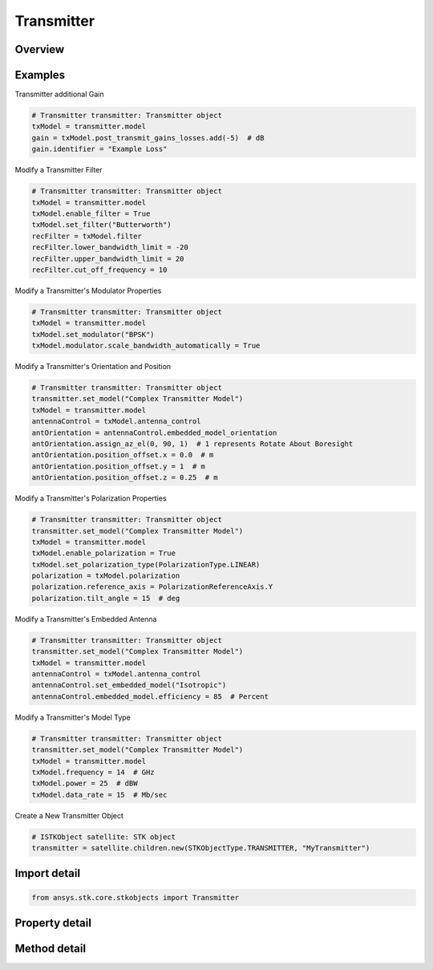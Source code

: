 Transmitter
===========

.. py:class:: ansys.stk.core.stkobjects.Transmitter

   Bases: :py:class:`~ansys.stk.core.stkobjects.ISTKObject`, :py:class:`~ansys.stk.core.stkobjects.ILifetimeInformation`, :py:class:`~ansys.stk.core.stkobjects.IDisplayTime`

   Class defining the transmitter object.

.. py:currentmodule:: Transmitter

Overview
--------

.. tab-set::

    .. tab-item:: Methods
        
        .. list-table::
            :header-rows: 0
            :widths: auto

            * - :py:attr:`~ansys.stk.core.stkobjects.Transmitter.set_model`
              - Do not use this method, as it is deprecated. Use ModelComponentLinking on Transmitter instead. Sets the current transmitter model by name.
            * - :py:attr:`~ansys.stk.core.stkobjects.Transmitter.is_refraction_type_supported`
              - Get a value indicating whether the specified type can be used.

    .. tab-item:: Properties
        
        .. list-table::
            :header-rows: 0
            :widths: auto

            * - :py:attr:`~ansys.stk.core.stkobjects.Transmitter.supported_models`
              - Do not use this property, as it is deprecated. Use ModelComponentLinking on Transmitter instead. Gets an array of supported model names.
            * - :py:attr:`~ansys.stk.core.stkobjects.Transmitter.model`
              - Do not use this property, as it is deprecated. Use ModelComponentLinking on Transmitter instead. Gets the current transmitter model.
            * - :py:attr:`~ansys.stk.core.stkobjects.Transmitter.refraction`
              - Refraction method, a member of the SensorRefractionType enumeration.
            * - :py:attr:`~ansys.stk.core.stkobjects.Transmitter.refraction_supported_types`
              - Return an array of valid choices.
            * - :py:attr:`~ansys.stk.core.stkobjects.Transmitter.refraction_model`
              - Get a refraction model.
            * - :py:attr:`~ansys.stk.core.stkobjects.Transmitter.use_refraction_in_access`
              - Flag controls whether refraction is applied when computing relative position in Access.
            * - :py:attr:`~ansys.stk.core.stkobjects.Transmitter.graphics_3d`
              - Get the 3D Graphics properties for the transmitter.
            * - :py:attr:`~ansys.stk.core.stkobjects.Transmitter.graphics`
              - Get the 2D Graphics properties for the transmitter.
            * - :py:attr:`~ansys.stk.core.stkobjects.Transmitter.rf_environment`
              - Get the object RF environment settings.
            * - :py:attr:`~ansys.stk.core.stkobjects.Transmitter.laser_environment`
              - Get the object laser environment settings.
            * - :py:attr:`~ansys.stk.core.stkobjects.Transmitter.model_component_linking`
              - Get the link/embed controller for managing the transmitter model component.



Examples
--------

Transmitter additional Gain

.. code-block:: python

    # Transmitter transmitter: Transmitter object
    txModel = transmitter.model
    gain = txModel.post_transmit_gains_losses.add(-5)  # dB
    gain.identifier = "Example Loss"


Modify a Transmitter Filter

.. code-block:: python

    # Transmitter transmitter: Transmitter object
    txModel = transmitter.model
    txModel.enable_filter = True
    txModel.set_filter("Butterworth")
    recFilter = txModel.filter
    recFilter.lower_bandwidth_limit = -20
    recFilter.upper_bandwidth_limit = 20
    recFilter.cut_off_frequency = 10


Modify a Transmitter's Modulator Properties

.. code-block:: python

    # Transmitter transmitter: Transmitter object
    txModel = transmitter.model
    txModel.set_modulator("BPSK")
    txModel.modulator.scale_bandwidth_automatically = True


Modify a Transmitter's Orientation and Position

.. code-block:: python

    # Transmitter transmitter: Transmitter object
    transmitter.set_model("Complex Transmitter Model")
    txModel = transmitter.model
    antennaControl = txModel.antenna_control
    antOrientation = antennaControl.embedded_model_orientation
    antOrientation.assign_az_el(0, 90, 1)  # 1 represents Rotate About Boresight
    antOrientation.position_offset.x = 0.0  # m
    antOrientation.position_offset.y = 1  # m
    antOrientation.position_offset.z = 0.25  # m


Modify a Transmitter's Polarization Properties

.. code-block:: python

    # Transmitter transmitter: Transmitter object
    transmitter.set_model("Complex Transmitter Model")
    txModel = transmitter.model
    txModel.enable_polarization = True
    txModel.set_polarization_type(PolarizationType.LINEAR)
    polarization = txModel.polarization
    polarization.reference_axis = PolarizationReferenceAxis.Y
    polarization.tilt_angle = 15  # deg


Modify a Transmitter's Embedded Antenna

.. code-block:: python

    # Transmitter transmitter: Transmitter object
    transmitter.set_model("Complex Transmitter Model")
    txModel = transmitter.model
    antennaControl = txModel.antenna_control
    antennaControl.set_embedded_model("Isotropic")
    antennaControl.embedded_model.efficiency = 85  # Percent


Modify a Transmitter's Model Type

.. code-block:: python

    # Transmitter transmitter: Transmitter object
    transmitter.set_model("Complex Transmitter Model")
    txModel = transmitter.model
    txModel.frequency = 14  # GHz
    txModel.power = 25  # dBW
    txModel.data_rate = 15  # Mb/sec


Create a New Transmitter Object

.. code-block:: python

    # ISTKObject satellite: STK object
    transmitter = satellite.children.new(STKObjectType.TRANSMITTER, "MyTransmitter")


Import detail
-------------

.. code-block:: python

    from ansys.stk.core.stkobjects import Transmitter


Property detail
---------------

.. py:property:: supported_models
    :canonical: ansys.stk.core.stkobjects.Transmitter.supported_models
    :type: list

    Do not use this property, as it is deprecated. Use ModelComponentLinking on Transmitter instead. Gets an array of supported model names.

.. py:property:: model
    :canonical: ansys.stk.core.stkobjects.Transmitter.model
    :type: ITransmitterModel

    Do not use this property, as it is deprecated. Use ModelComponentLinking on Transmitter instead. Gets the current transmitter model.

.. py:property:: refraction
    :canonical: ansys.stk.core.stkobjects.Transmitter.refraction
    :type: SensorRefractionType

    Refraction method, a member of the SensorRefractionType enumeration.

.. py:property:: refraction_supported_types
    :canonical: ansys.stk.core.stkobjects.Transmitter.refraction_supported_types
    :type: list

    Return an array of valid choices.

.. py:property:: refraction_model
    :canonical: ansys.stk.core.stkobjects.Transmitter.refraction_model
    :type: IRefractionModelBase

    Get a refraction model.

.. py:property:: use_refraction_in_access
    :canonical: ansys.stk.core.stkobjects.Transmitter.use_refraction_in_access
    :type: bool

    Flag controls whether refraction is applied when computing relative position in Access.

.. py:property:: graphics_3d
    :canonical: ansys.stk.core.stkobjects.Transmitter.graphics_3d
    :type: TransmitterGraphics3D

    Get the 3D Graphics properties for the transmitter.

.. py:property:: graphics
    :canonical: ansys.stk.core.stkobjects.Transmitter.graphics
    :type: TransmitterGraphics

    Get the 2D Graphics properties for the transmitter.

.. py:property:: rf_environment
    :canonical: ansys.stk.core.stkobjects.Transmitter.rf_environment
    :type: ObjectRFEnvironment

    Get the object RF environment settings.

.. py:property:: laser_environment
    :canonical: ansys.stk.core.stkobjects.Transmitter.laser_environment
    :type: ObjectLaserEnvironment

    Get the object laser environment settings.

.. py:property:: model_component_linking
    :canonical: ansys.stk.core.stkobjects.Transmitter.model_component_linking
    :type: IComponentLinkEmbedControl

    Get the link/embed controller for managing the transmitter model component.


Method detail
-------------


.. py:method:: set_model(self, model_name: str) -> None
    :canonical: ansys.stk.core.stkobjects.Transmitter.set_model

    Do not use this method, as it is deprecated. Use ModelComponentLinking on Transmitter instead. Sets the current transmitter model by name.

    :Parameters:

        **model_name** : :obj:`~str`


    :Returns:

        :obj:`~None`




.. py:method:: is_refraction_type_supported(self, model: SensorRefractionType) -> bool
    :canonical: ansys.stk.core.stkobjects.Transmitter.is_refraction_type_supported

    Get a value indicating whether the specified type can be used.

    :Parameters:

        **model** : :obj:`~SensorRefractionType`


    :Returns:

        :obj:`~bool`











